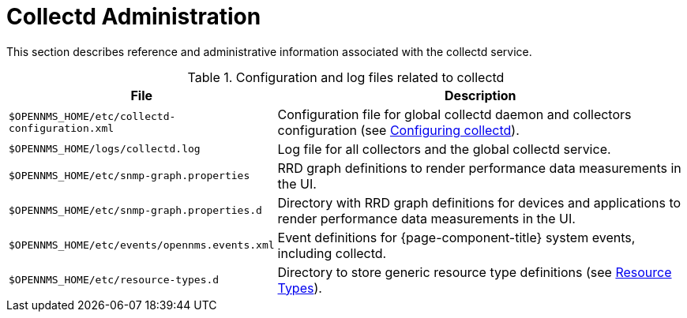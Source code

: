 
[[collectd-admin]]
= Collectd Administration

This section describes reference and administrative information associated with the collectd service.

.Configuration and log files related to collectd
[options="header" "autowidth", cols="1,2"]
|===
| File
| Description

| `$OPENNMS_HOME/etc/collectd-configuration.xml`
| Configuration file for global collectd daemon and collectors configuration (see <<deep-dive/performance-data-collection/collectd/configuration.adoc#ga-collectd-configuration, Configuring collectd>>).

| `$OPENNMS_HOME/logs/collectd.log`
| Log file for all collectors and the global collectd service.

| `$OPENNMS_HOME/etc/snmp-graph.properties`
| RRD graph definitions to render performance data measurements in the UI.

| `$OPENNMS_HOME/etc/snmp-graph.properties.d`
| Directory with RRD graph definitions for devices and applications to render performance data measurements in the UI.

| `$OPENNMS_HOME/etc/events/opennms.events.xml`
| Event definitions for {page-component-title} system events, including collectd.

| `$OPENNMS_HOME/etc/resource-types.d`
| Directory to store generic resource type definitions (see xref:operation:deep-dive/performance-data-collection/resource-types.adoc[Resource Types]).
|===
